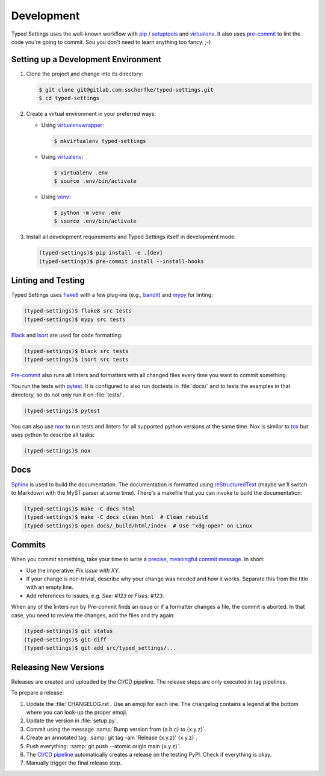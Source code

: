 ===========
Development
===========

Typed Settings uses the well-known workflow with pip_ / setuptools_ and virtualenv_.
It also uses `pre-commit`_ to lint the code you're going to commit.
Sou you don't need to learn anything too fancy. ;-)


Setting up a Development Environment
====================================

#. Clone the project and change into its directory:

   .. code-block:: console

      $ git clone git@gitlab.com:sscherfke/typed-settings.git
      $ cd typed-settings

#. Create a virtual environment in your preferred ways:

   - Using virtualenvwrapper_:

     .. code-block:: console

        $ mkvirtualenv typed-settings

   - Using virtualenv_:

     .. code-block:: console

        $ virtualenv .env
        $ source .env/bin/activate

   - Using venv_:

     .. code-block:: console

        $ python -m venv .env
        $ source .env/bin/activate

#. Install all development requirements and Typed Settings itself in development mode:

   .. code-block:: console

      (typed-settings)$ pip install -e .[dev]
      (typed-settings)$ pre-commit install --install-hooks


Linting and Testing
===================

Typed Settings uses flake8_ with a few plug-ins (e.g., bandit_) and mypy_ for linting:

.. code-block:: console

   (typed-settings)$ flake8 src tests
   (typed-settings)$ mypy src tests

Black_ and Isort_ are used for code formatting:

.. code-block:: console

   (typed-settings)$ black src tests
   (typed-settings)$ isort src tests

`Pre-commit`_ also runs all linters and formatters with all changed files every time you want to commit something.

You run the tests with pytest_.
It is configured to also run doctests in :file:`docs/` and to tests the examples in that directory,
so do not only run it on :file:`tests/`.

.. code-block:: console

   (typed-settings)$ pytest

You can also use nox_ to run tests and linters for all supported python versions at the same time.
Nox is similar to tox_ but uses python to describe all tasks:

.. code-block:: console

   (typed-settings)$ nox


Docs
====

Sphinx_ is used to build the documentation.
The documentation is formatted using reStructuredText_ (maybe we'll switch to Markdown with the MyST parser at some time).
There's a makefile that you can invoke to build the documentation:

.. code-block:: console

   (typed-settings)$ make -C docs html
   (typed-settings)$ make -C docs clean html  # Clean rebuild
   (typed-settings)$ open docs/_build/html/index  # Use "xdg-open" on Linux


Commits
=======

When you commit something, take your time to write a `precise, meaningful commit message <commit-message_>`_.
In short:

- Use the imperative: *Fix issue with XY*.
- If your change is non-trivial, describe why your change was needed and how it works.
  Separate this from the title with an empty line.
- Add references to issues, e.g. `See: #123` or `Fixes: #123`.

When any of the linters run by Pre-commit finds an issue or if a formatter changes a file, the commit is aborted.
In that case, you need to review the changes, add the files and try again:

.. code-block:: console

   (typed-settings)$ git status
   (typed-settings)$ git diff
   (typed-settings)$ git add src/typed_settings/...


Releasing New Versions
======================

Releases are created and uploaded by the CI/CD pipeline.
The release steps are only executed in tag pipelines.

To prepare a release:

#. Update the :file:`CHANGELOG.rst`.
   Use an emoji for each line.
   The changelog contains a legend at the bottom where you can look-up the proper emoji.

#. Update the version in :file:`setup.py`.

#. Commit using the message :samp:`Bump version from {a.b.c} to {x.y.z}`.

#. Create an annotated tag: :samp:`git tag -am 'Release {x.y.z}' {x.y.z}`.

#. Push everything: :samp:`git push --atomic origin main {x.y.z}`.

#. The `CI/CD pipeline <cicd-pipeline_>`_ automatically creates a release on the testing PyPI.
   Check if everything is okay.

#. Manually trigger the final release step.

.. _bandit: https://pypi.org/project/bandit/
.. _black: https://pypi.org/project/black/
.. _cicd-pipeline: https://gitlab.com/sscherfke/typed-settings/-/pipelines
.. _commit-message: https://cbea.ms/git-commit/
.. _flake8: https://pypi.org/project/flake8/
.. _isort: https://pypi.org/project/isort/
.. _mypy: https://pypi.org/project/mypy/
.. _nox: https://pypi.org/project/nox/
.. _pip: https://pypi.org/project/pip/
.. _pre-commit: https://pypi.org/project/pre-commit/
.. _pytest: https://pypi.org/project/pytest/
.. _restructuredtext: https://www.sphinx-doc.org/en/master/usage/restructuredtext/basics.html
.. _setuptools: https://pypi.org/project/setuptools/
.. _sphinx: https://pypi.org/project/sphinx/
.. _tox: https://pypi.org/project/tox/
.. _venv: https://docs.python.org/3/library/venv.html
.. _virtualenv: https://pypi.org/project/virtualenv/
.. _virtualenvwrapper: https://pypi.org/project/virtualenvwrapper/
